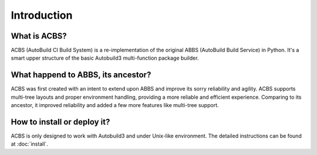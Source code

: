 .. introduction

Introduction
============
What is ACBS?
-------------
ACBS (AutoBuild CI Build System) is a re-implementation of the original ABBS (AutoBuild Build Service) in Python.
It's a smart upper structure of the basic Autobuild3 multi-function package builder.

What happend to ABBS, its ancestor?
-----------------------------------
ACBS was first created with an intent to extend upon ABBS and improve its sorry reliability and agility.
ACBS supports multi-tree layouts and proper environment handling, providing a more reliable and efficient experience.
Comparing to its ancestor, it improved reliability and added a few more features like multi-tree support.

How to install or deploy it?
----------------------------
ACBS is only designed to work with Autobuild3 and under Unix-like environment.
The detailed instructions can be found at :doc:`install`.

